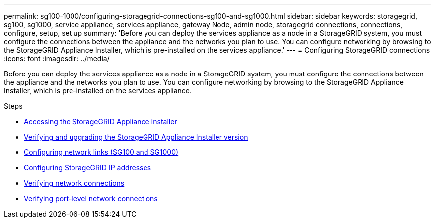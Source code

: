 ---
permalink: sg100-1000/configuring-storagegrid-connections-sg100-and-sg1000.html
sidebar: sidebar
keywords: storagegrid, sg100, sg1000, service appliance, services appliance, gateway Node, admin node, storagegrid connections, connections, configure, setup, set up
summary: 'Before you can deploy the services appliance as a node in a StorageGRID system, you must configure the connections between the appliance and the networks you plan to use. You can configure networking by browsing to the StorageGRID Appliance Installer, which is pre-installed on the services appliance.'
---
= Configuring StorageGRID connections
:icons: font
:imagesdir: ../media/

[.lead]
Before you can deploy the services appliance as a node in a StorageGRID system, you must configure the connections between the appliance and the networks you plan to use. You can configure networking by browsing to the StorageGRID Appliance Installer, which is pre-installed on the services appliance.

.Steps

* link:accessing-storagegrid-appliance-installer-sg100-and-sg1000.html[Accessing the StorageGRID Appliance Installer]
* link:verifying-and-upgrading-storagegrid-appliance-installer-version.html[Verifying and upgrading the StorageGRID Appliance Installer version]
* link:configuring-network-links-sg100-and-sg1000.html[Configuring network links (SG100 and SG1000)]
* link:configuring-storagegrid-ip-addresses-sg100-and-sg1000.html[Configuring StorageGRID IP addresses]
* link:verifying-network-connections.html[Verifying network connections]
* link:verifying-port-level-network-connections.html[Verifying port-level network connections]
